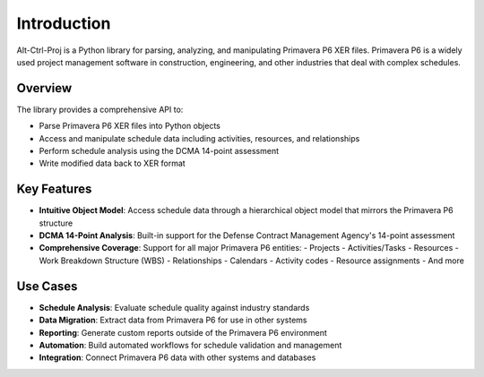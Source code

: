 Introduction
============

Alt-Ctrl-Proj is a Python library for parsing, analyzing, and manipulating Primavera P6 XER files. Primavera P6 is a widely used project management software in construction, engineering, and other industries that deal with complex schedules.

Overview
--------

The library provides a comprehensive API to:

- Parse Primavera P6 XER files into Python objects
- Access and manipulate schedule data including activities, resources, and relationships
- Perform schedule analysis using the DCMA 14-point assessment
- Write modified data back to XER format

Key Features
-----------

- **Intuitive Object Model**: Access schedule data through a hierarchical object model that mirrors the Primavera P6 structure
- **DCMA 14-Point Analysis**: Built-in support for the Defense Contract Management Agency's 14-point assessment
- **Comprehensive Coverage**: Support for all major Primavera P6 entities:
  - Projects
  - Activities/Tasks
  - Resources
  - Work Breakdown Structure (WBS)
  - Relationships
  - Calendars
  - Activity codes
  - Resource assignments
  - And more

Use Cases
---------

- **Schedule Analysis**: Evaluate schedule quality against industry standards
- **Data Migration**: Extract data from Primavera P6 for use in other systems
- **Reporting**: Generate custom reports outside of the Primavera P6 environment
- **Automation**: Build automated workflows for schedule validation and management
- **Integration**: Connect Primavera P6 data with other systems and databases
